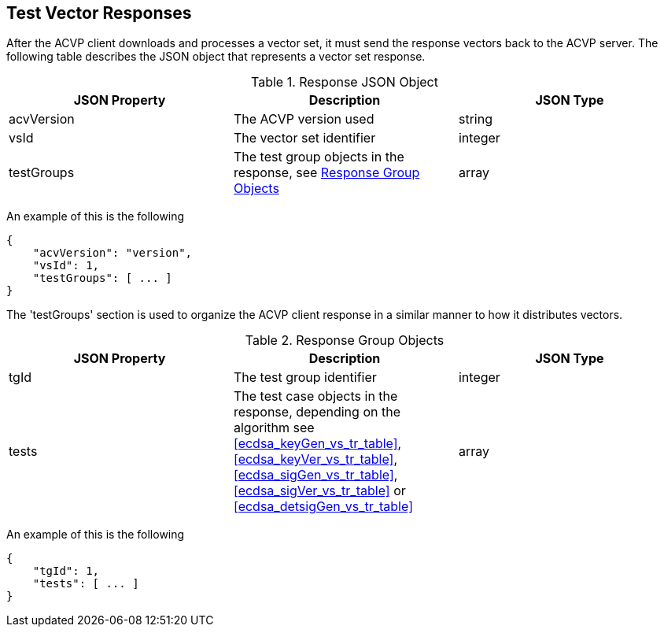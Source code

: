 
[#responses]
== Test Vector Responses

After the ACVP client downloads and processes a vector set, it must send the response vectors back to the ACVP server. The following table describes the JSON object that represents a vector set response.

[[response_table]]
.Response JSON Object
|===
| JSON Property | Description | JSON Type

| acvVersion | The ACVP version used | string
| vsId | The vector set identifier | integer
| testGroups | The test group objects in the response, see <<response_group_table>> | array
|===

An example of this is the following

[source, json]
----
{
    "acvVersion": "version",
    "vsId": 1,
    "testGroups": [ ... ]
}
----

The 'testGroups' section is used to organize the ACVP client response in a similar manner to how it distributes vectors.

[[response_group_table]]
.Response Group Objects
|===
| JSON Property | Description | JSON Type

| tgId | The test group identifier | integer
| tests | The test case objects in the response, depending on the algorithm see <<ecdsa_keyGen_vs_tr_table>>, <<ecdsa_keyVer_vs_tr_table>>, <<ecdsa_sigGen_vs_tr_table>>, <<ecdsa_sigVer_vs_tr_table>> or <<ecdsa_detsigGen_vs_tr_table>>| array
|===

An example of this is the following

----
{
    "tgId": 1,
    "tests": [ ... ]
}
----
